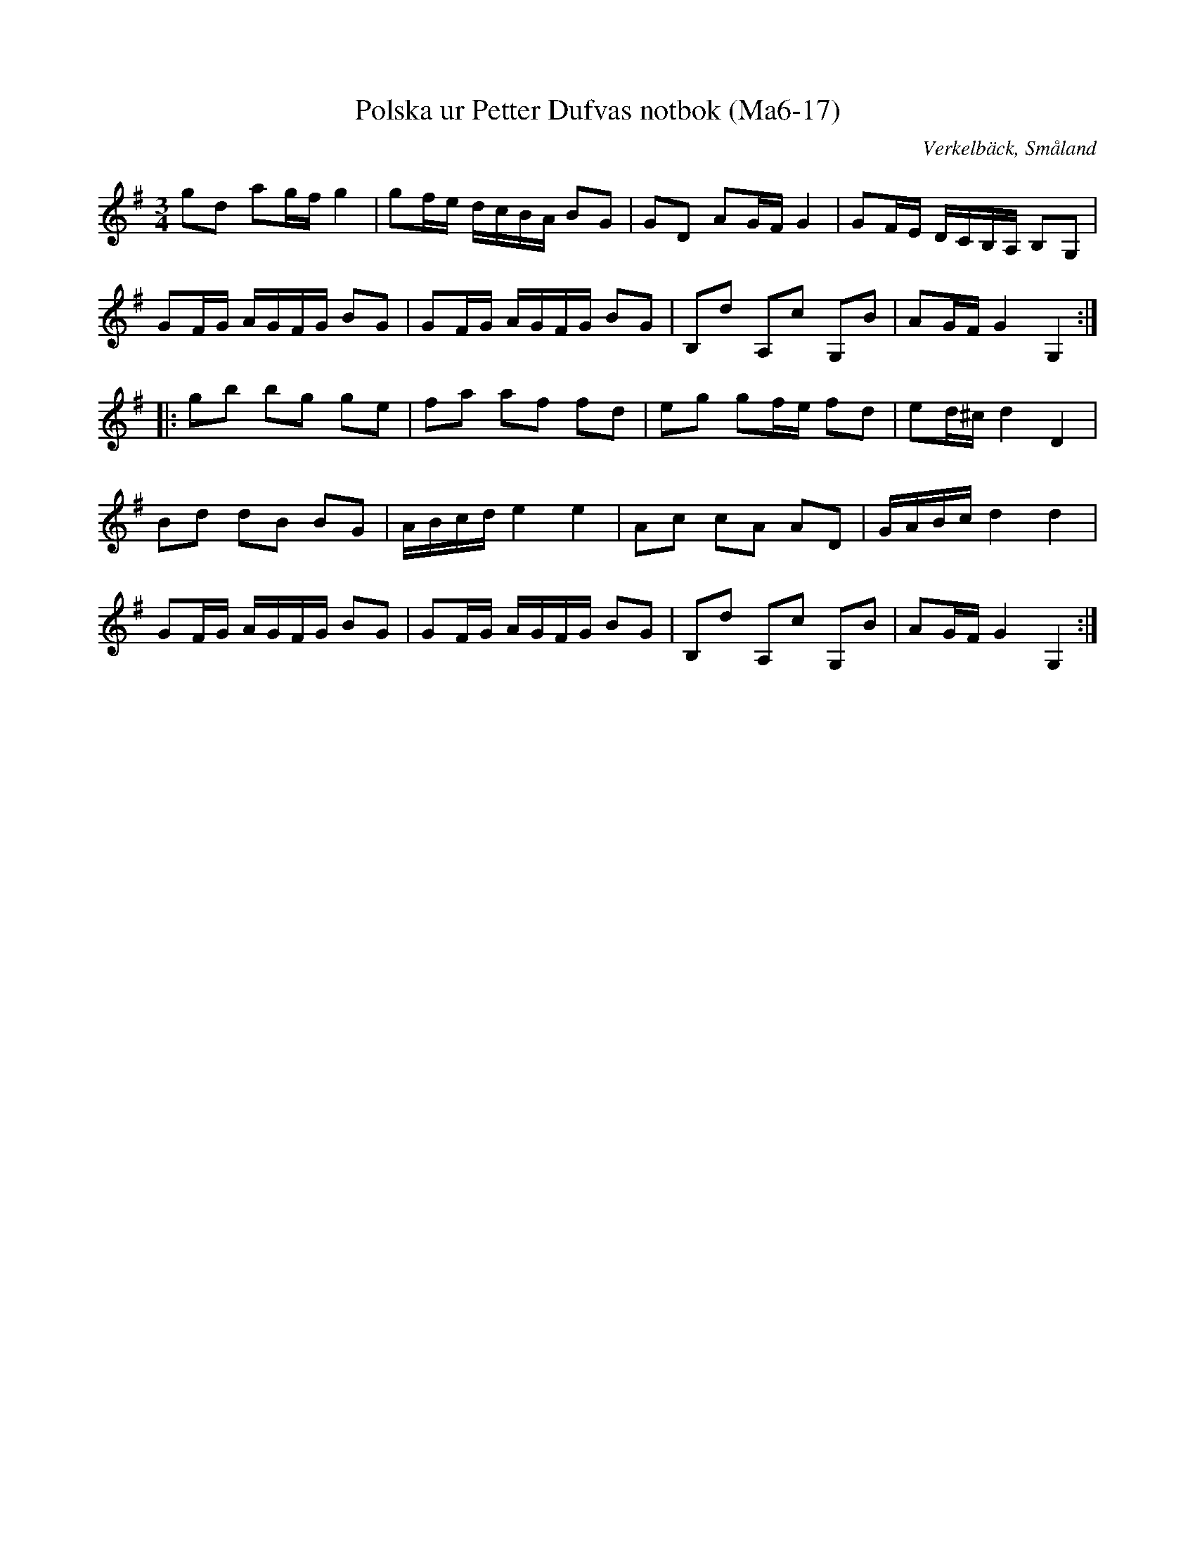%%abc-charset utf-8

X:17
T:Polska ur Petter Dufvas notbok (Ma6-17)
R:Polska
O:Verkelbäck, Småland
B:Petter Dufvas notbok
S:Petter Dufva
N:Smus Ma6 bild 19
N:I första reprisens 5 takt är ett A ändrad till B (h) i enlighet med 6 takten, i enlighet med kommentar till låten i M Gustafsson, Polskans Historia.
M:3/4
L:1/8
K:G
gd ag/f/ g2|gf/e/ d/c/B/A/ BG|GD AG/F/ G2|GF/E/ D/C/B,/A,/ B,G,|
GF/G/ A/G/F/G/ BG|GF/G/ A/G/F/G/ BG|B,d A,c G,B|AG/F/ G2 G,2:|
|:gb bg ge|fa af fd|eg gf/e/ fd|ed/^c/ d2D2|
Bd dB BG|A/B/c/d/ e2 e2|Ac cA AD|G/A/B/c/ d2 d2|
GF/G/ A/G/F/G/ BG|GF/G/ A/G/F/G/ BG|B,d A,c G,B|AG/F/ G2 G,2:|

